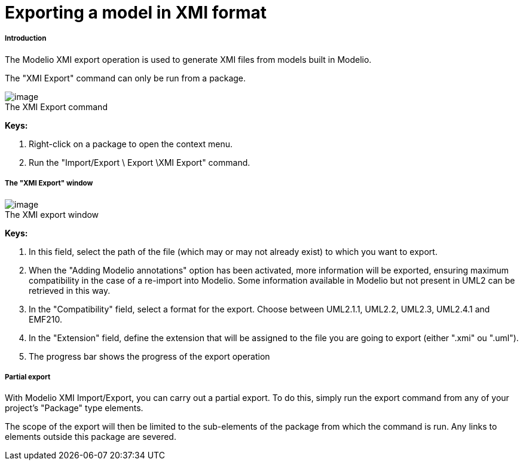 // Disable all captions for figures.
:!figure-caption:
// Path to the stylesheet files
:stylesdir: .

[[Exporting-a-model-in-XMI-format]]

[[exporting-a-model-in-xmi-format]]
= Exporting a model in XMI format

[[Introduction]]

[[introduction]]
===== Introduction

The Modelio XMI export operation is used to generate XMI files from models built in Modelio.

The "XMI Export" command can only be run from a package.

.The XMI Export command
image::images/Xmi_exporting_xmiexport.png[image]

*Keys:*

1. Right-click on a package to open the context menu.
2. Run the "Import/Export \ Export \XMI Export" command.

[[The-ldquoXMI-Exportrdquo-window]]

[[the-xmi-export-window]]
===== The "XMI Export" window

.The XMI export window
image::images/Xmi_exporting_xmiexportwindows.png[image]

*Keys:*

1. In this field, select the path of the file (which may or may not already exist) to which you want to export.
2. When the "Adding Modelio annotations" option has been activated, more information will be exported, ensuring maximum compatibility in the case of a re-import into Modelio. Some information available in Modelio but not present in UML2 can be retrieved in this way.
3. In the "Compatibility" field, select a format for the export. Choose between UML2.1.1, UML2.2, UML2.3, UML2.4.1 and EMF210.
4. In the "Extension" field, define the extension that will be assigned to the file you are going to export (either ".xmi" ou ".uml").
5. The progress bar shows the progress of the export operation


[[Partial-export]]

[[partial-export]]
===== Partial export

With Modelio XMI Import/Export, you can carry out a partial export. To do this, simply run the export command from any of your project's "Package" type elements.

The scope of the export will then be limited to the sub-elements of the package from which the command is run. Any links to elements outside this package are severed.



